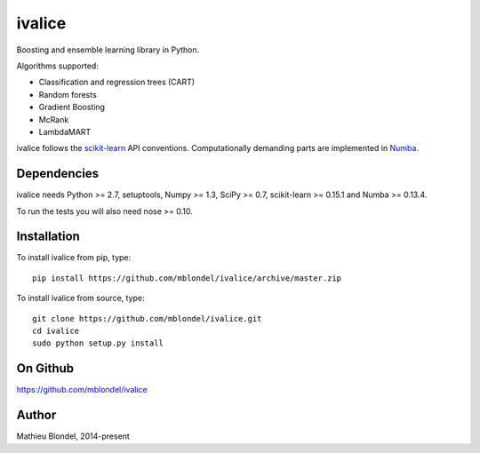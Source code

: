 .. -*- mode: rst -*-

ivalice
=======

Boosting and ensemble learning library in Python.

Algorithms supported:

- Classification and regression trees (CART)
- Random forests
- Gradient Boosting
- McRank
- LambdaMART

ivalice follows the `scikit-learn <http://scikit-learn.org>`_ API conventions.
Computationally demanding parts are implemented in `Numba
<http://numba.pydata.org>`_.

Dependencies
------------

ivalice needs Python >= 2.7, setuptools, Numpy >= 1.3, SciPy >= 0.7,
scikit-learn >= 0.15.1 and Numba >= 0.13.4.

To run the tests you will also need nose >= 0.10.

Installation
------------

To install ivalice from pip, type::

    pip install https://github.com/mblondel/ivalice/archive/master.zip

To install ivalice from source, type::

  git clone https://github.com/mblondel/ivalice.git
  cd ivalice
  sudo python setup.py install

On Github
---------

https://github.com/mblondel/ivalice

Author
------

Mathieu Blondel, 2014-present
